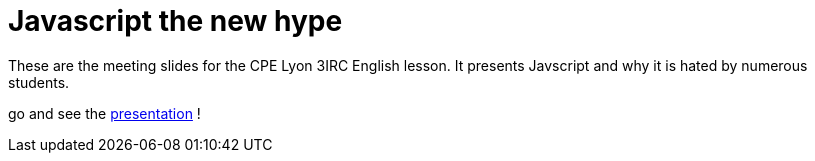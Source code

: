 = Javascript the new hype

These are the meeting slides for the CPE Lyon 3IRC English lesson. It presents Javscript and why it is hated by numerous students.

go and see the http://1m0rebug.github.io/javascript-the-new-hype/javascript-the-new-hype.html[presentation] !
